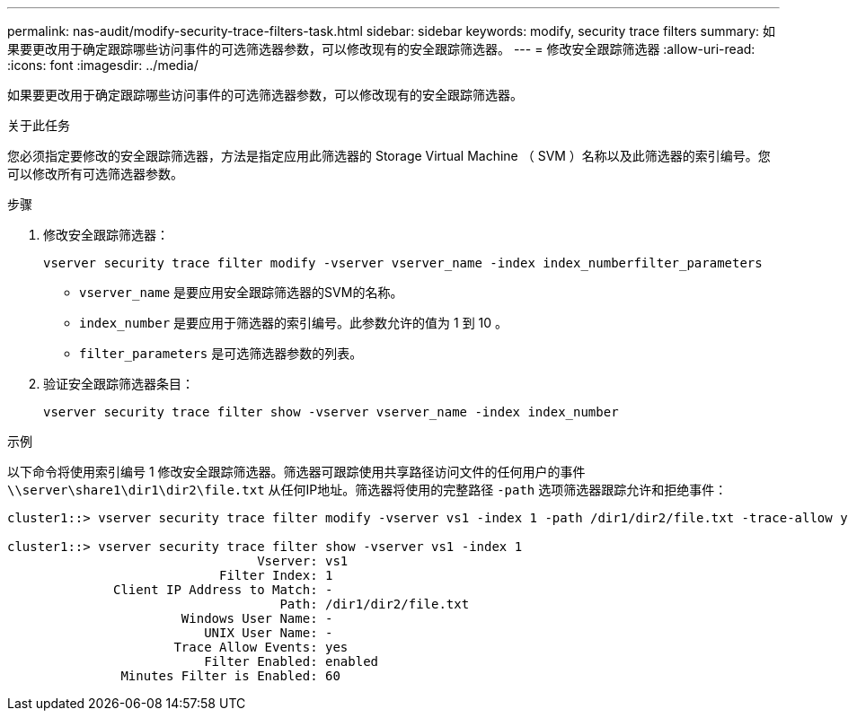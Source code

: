 ---
permalink: nas-audit/modify-security-trace-filters-task.html 
sidebar: sidebar 
keywords: modify, security trace filters 
summary: 如果要更改用于确定跟踪哪些访问事件的可选筛选器参数，可以修改现有的安全跟踪筛选器。 
---
= 修改安全跟踪筛选器
:allow-uri-read: 
:icons: font
:imagesdir: ../media/


[role="lead"]
如果要更改用于确定跟踪哪些访问事件的可选筛选器参数，可以修改现有的安全跟踪筛选器。

.关于此任务
您必须指定要修改的安全跟踪筛选器，方法是指定应用此筛选器的 Storage Virtual Machine （ SVM ）名称以及此筛选器的索引编号。您可以修改所有可选筛选器参数。

.步骤
. 修改安全跟踪筛选器：
+
`vserver security trace filter modify -vserver vserver_name -index index_numberfilter_parameters`

+
** `vserver_name` 是要应用安全跟踪筛选器的SVM的名称。
** `index_number` 是要应用于筛选器的索引编号。此参数允许的值为 1 到 10 。
** `filter_parameters` 是可选筛选器参数的列表。


. 验证安全跟踪筛选器条目：
+
`vserver security trace filter show -vserver vserver_name -index index_number`



.示例
以下命令将使用索引编号 1 修改安全跟踪筛选器。筛选器可跟踪使用共享路径访问文件的任何用户的事件 `\\server\share1\dir1\dir2\file.txt` 从任何IP地址。筛选器将使用的完整路径 `-path` 选项筛选器跟踪允许和拒绝事件：

[listing]
----
cluster1::> vserver security trace filter modify -vserver vs1 -index 1 -path /dir1/dir2/file.txt -trace-allow yes

cluster1::> vserver security trace filter show -vserver vs1 -index 1
                                 Vserver: vs1
                            Filter Index: 1
              Client IP Address to Match: -
                                    Path: /dir1/dir2/file.txt
                       Windows User Name: -
                          UNIX User Name: -
                      Trace Allow Events: yes
                          Filter Enabled: enabled
               Minutes Filter is Enabled: 60
----